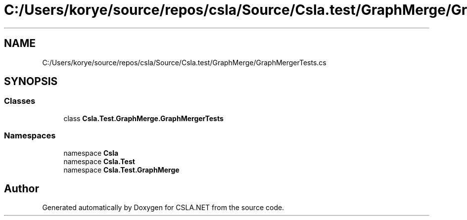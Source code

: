 .TH "C:/Users/korye/source/repos/csla/Source/Csla.test/GraphMerge/GraphMergerTests.cs" 3 "Wed Jul 21 2021" "Version 5.4.2" "CSLA.NET" \" -*- nroff -*-
.ad l
.nh
.SH NAME
C:/Users/korye/source/repos/csla/Source/Csla.test/GraphMerge/GraphMergerTests.cs
.SH SYNOPSIS
.br
.PP
.SS "Classes"

.in +1c
.ti -1c
.RI "class \fBCsla\&.Test\&.GraphMerge\&.GraphMergerTests\fP"
.br
.in -1c
.SS "Namespaces"

.in +1c
.ti -1c
.RI "namespace \fBCsla\fP"
.br
.ti -1c
.RI "namespace \fBCsla\&.Test\fP"
.br
.ti -1c
.RI "namespace \fBCsla\&.Test\&.GraphMerge\fP"
.br
.in -1c
.SH "Author"
.PP 
Generated automatically by Doxygen for CSLA\&.NET from the source code\&.
